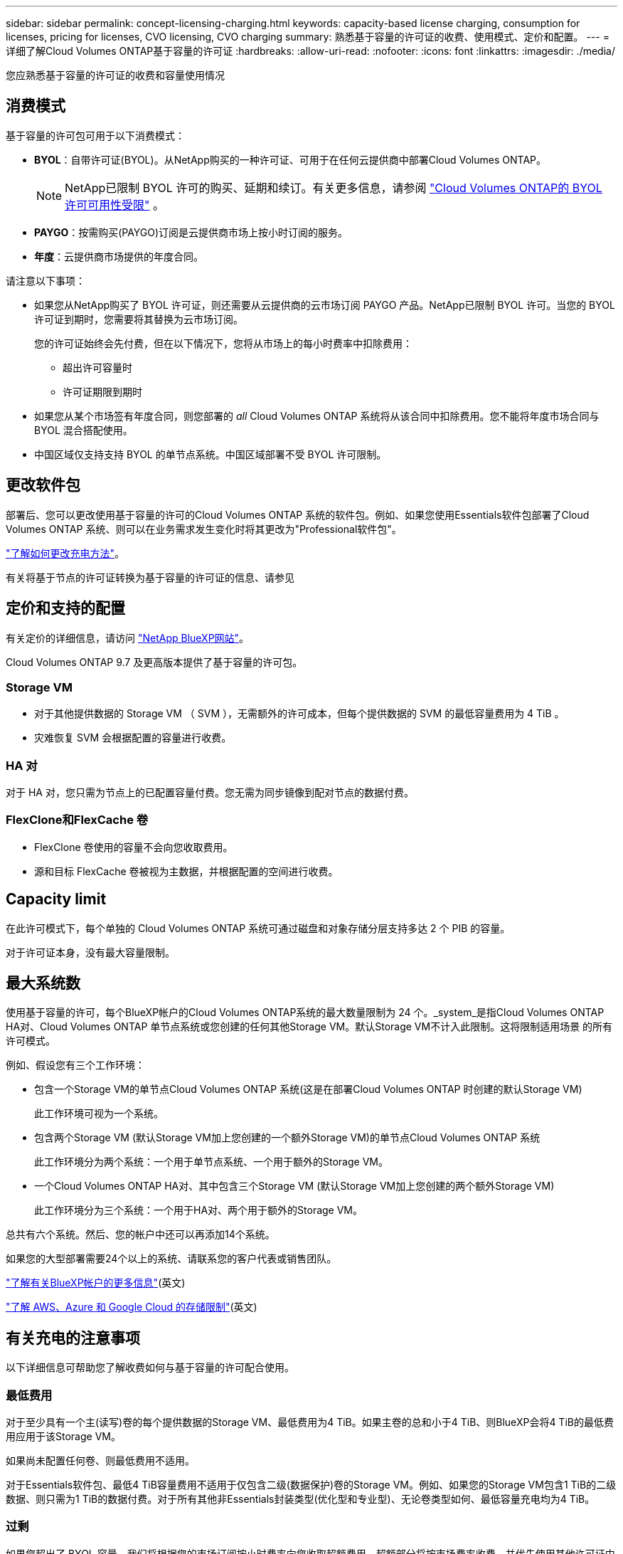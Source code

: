 ---
sidebar: sidebar 
permalink: concept-licensing-charging.html 
keywords: capacity-based license charging, consumption for licenses, pricing for licenses, CVO licensing, CVO charging 
summary: 熟悉基于容量的许可证的收费、使用模式、定价和配置。 
---
= 详细了解Cloud Volumes ONTAP基于容量的许可证
:hardbreaks:
:allow-uri-read: 
:nofooter: 
:icons: font
:linkattrs: 
:imagesdir: ./media/


[role="lead"]
您应熟悉基于容量的许可证的收费和容量使用情况



== 消费模式

基于容量的许可包可用于以下消费模式：

* *BYOL*：自带许可证(BYOL)。从NetApp购买的一种许可证、可用于在任何云提供商中部署Cloud Volumes ONTAP。
+

NOTE: NetApp已限制 BYOL 许可的购买、延期和续订。有关更多信息，请参阅 https://docs.netapp.com/us-en/bluexp-cloud-volumes-ontap/whats-new.html#restricted-availability-of-byol-licensing-for-cloud-volumes-ontap["Cloud Volumes ONTAP的 BYOL 许可可用性受限"^] 。



ifdef::azure[]

+请注意、优化包不支持BYOL。

endif::azure[]

* *PAYGO*：按需购买(PAYGO)订阅是云提供商市场上按小时订阅的服务。
* *年度*：云提供商市场提供的年度合同。


请注意以下事项：

* 如果您从NetApp购买了 BYOL 许可证，则还需要从云提供商的云市场订阅 PAYGO 产品。NetApp已限制 BYOL 许可。当您的 BYOL 许可证到期时，您需要将其替换为云市场订阅。
+
您的许可证始终会先付费，但在以下情况下，您将从市场上的每小时费率中扣除费用：

+
** 超出许可容量时
** 许可证期限到期时


* 如果您从某个市场签有年度合同，则您部署的 _all_ Cloud Volumes ONTAP 系统将从该合同中扣除费用。您不能将年度市场合同与 BYOL 混合搭配使用。
* 中国区域仅支持支持 BYOL 的单节点系统。中国区域部署不受 BYOL 许可限制。




== 更改软件包

部署后、您可以更改使用基于容量的许可的Cloud Volumes ONTAP 系统的软件包。例如、如果您使用Essentials软件包部署了Cloud Volumes ONTAP 系统、则可以在业务需求发生变化时将其更改为"Professional软件包"。

link:task-manage-capacity-licenses.html["了解如何更改充电方法"]。

有关将基于节点的许可证转换为基于容量的许可证的信息、请参见



== 定价和支持的配置

有关定价的详细信息，请访问 https://bluexp.netapp.com/pricing/["NetApp BlueXP网站"^]。

Cloud Volumes ONTAP 9.7 及更高版本提供了基于容量的许可包。



=== Storage VM

* 对于其他提供数据的 Storage VM （ SVM ），无需额外的许可成本，但每个提供数据的 SVM 的最低容量费用为 4 TiB 。
* 灾难恢复 SVM 会根据配置的容量进行收费。




=== HA 对

对于 HA 对，您只需为节点上的已配置容量付费。您无需为同步镜像到配对节点的数据付费。



=== FlexClone和FlexCache 卷

* FlexClone 卷使用的容量不会向您收取费用。
* 源和目标 FlexCache 卷被视为主数据，并根据配置的空间进行收费。




== Capacity limit

在此许可模式下，每个单独的 Cloud Volumes ONTAP 系统可通过磁盘和对象存储分层支持多达 2 个 PIB 的容量。

对于许可证本身，没有最大容量限制。



== 最大系统数

使用基于容量的许可，每个BlueXP帐户的Cloud Volumes ONTAP系统的最大数量限制为 24 个。_system_是指Cloud Volumes ONTAP HA对、Cloud Volumes ONTAP 单节点系统或您创建的任何其他Storage VM。默认Storage VM不计入此限制。这将限制适用场景 的所有许可模式。

例如、假设您有三个工作环境：

* 包含一个Storage VM的单节点Cloud Volumes ONTAP 系统(这是在部署Cloud Volumes ONTAP 时创建的默认Storage VM)
+
此工作环境可视为一个系统。

* 包含两个Storage VM (默认Storage VM加上您创建的一个额外Storage VM)的单节点Cloud Volumes ONTAP 系统
+
此工作环境分为两个系统：一个用于单节点系统、一个用于额外的Storage VM。

* 一个Cloud Volumes ONTAP HA对、其中包含三个Storage VM (默认Storage VM加上您创建的两个额外Storage VM)
+
此工作环境分为三个系统：一个用于HA对、两个用于额外的Storage VM。



总共有六个系统。然后、您的帐户中还可以再添加14个系统。

如果您的大型部署需要24个以上的系统、请联系您的客户代表或销售团队。

https://docs.netapp.com/us-en/bluexp-setup-admin/concept-netapp-accounts.html["了解有关BlueXP帐户的更多信息"^](英文)

https://docs.netapp.com/us-en/cloud-volumes-ontap-relnotes/index.html["了解 AWS、Azure 和 Google Cloud 的存储限制"^](英文)



== 有关充电的注意事项

以下详细信息可帮助您了解收费如何与基于容量的许可配合使用。



=== 最低费用

对于至少具有一个主(读写)卷的每个提供数据的Storage VM、最低费用为4 TiB。如果主卷的总和小于4 TiB、则BlueXP会将4 TiB的最低费用应用于该Storage VM。

如果尚未配置任何卷、则最低费用不适用。

对于Essentials软件包、最低4 TiB容量费用不适用于仅包含二级(数据保护)卷的Storage VM。例如、如果您的Storage VM包含1 TiB的二级数据、则只需为1 TiB的数据付费。对于所有其他非Essentials封装类型(优化型和专业型)、无论卷类型如何、最低容量充电均为4 TiB。



=== 过剩

如果您超出了 BYOL 容量，我们将根据您的市场订阅按小时费率向您收取超额费用。超额部分将按市场费率收费，并优先使用其他许可证中的可用容量。如果您的 BYOL 许可证到期，您需要通过云市场过渡到基于容量的许可模式。



=== Essentials 软件包

通过Essentials软件包、您将按部署类型(HA或单个节点)和卷类型(主卷或二级卷)付费。从高到低的定价按以下顺序进行：_Essentials Primary HA_、_Essentials Primary Single Node_、_Essentials Secondary HA_和_Essentials Secondary Single Node_。或者、当您购买商城合同或接受私人报价时、任何部署或卷类型的容量费用都是相同的。

许可完全取决于在Cloud Volumes ONTAP系统中创建的卷类型：

* Essentials单节点：仅使用一个ONTAP节点在Cloud Volumes ONTAP系统上创建的读/写卷。
* Essentials HA：使用两个ONTAP节点的读/写卷、这些节点可以相互故障转移以实现无中断数据访问。
* Essentials辅助单节点：仅使用一个ONTAP节点在Cloud Volumes ONTAP系统上创建的数据保护(DP)类型卷(通常为只读SnapMirror或SnapVault目标卷)。
+

NOTE: 如果只读/DP卷成为主卷、则BlueXP  会将其视为主数据、并根据卷处于读/写模式的时间计算收费成本。当卷再次设为只读/DP时、BlueXP  会再次将其视为二级数据、并使用数字钱包中最匹配的许可证进行相应收费。

* Essentials二级HA：在使用两个ONTAP节点的Cloud Volumes ONTAP系统上创建的数据保护(DP)类型的卷(通常为只读SnapMirror或SnapVault目标卷)、这些节点可以相互故障转移以实现无中断数据访问。


.BYOL
如果您从NetApp (BYOL)购买了Essentials许可证、但超出了该部署和卷类型的许可容量、则BlueXP数字钱包会对价格较高的Essentials许可证(如果您拥有一个许可证且有可用容量)收取超额费用。这是因为我们首先使用您已购买的可用容量作为预付费容量、然后再向市场收费。如果您的BYOL许可证没有可用容量、则超出的容量将按市场按需每小时费率(PAYGO)收取、并会在您的月度账单中增加成本。

下面是一个示例。假设您已为Essentials软件包获得以下许可证：

* 一个500 TiB _Essentials二级HA_许可证、其已提交容量为500 TiB
* 500 TiB _Essentials单节点_许可证、仅具有100 TiB的已提交容量


另有50 TiB配置在具有二级卷的HA对上。BlueXP数字钱包不会向PAYGO收取50 TiB的费用、而是根据_Essentials Single Node_许可证收取50 TiB的超额费用。该许可证的价格高于_Essentials Secondary HA_、但它会使用您已购买的许可证、并且不会增加您的月度账单成本。

在BlueXP数字钱包中、该50 TiB将显示为已通过_Essentials Single Node_许可证付费。

下面是另一个示例。假设您已为Essentials软件包获得以下许可证：

* 一个500 TiB _Essentials二级HA_许可证、其已提交容量为500 TiB
* 500 TiB _Essentials单节点_许可证、仅具有100 TiB的已提交容量


在包含主卷的HA对上配置另一个100 TiB。您购买的许可证没有已提交的_Essentials主HA_容量。Essentials Primary HA_许可证的价格高于_Essentials Primary Single Node_和_Essentials Secondary HA_许可证的价格。

在此示例中、BlueXP数字钱包按市场费率额外收取100 TiB的超额费用。超额费用将显示在您的月度账单上。

.市场合同或私人报价
如果您在市场合同或私人优惠中购买了Essentials许可证、则BYOL逻辑不适用、您必须具有与此用途完全相同的许可证类型。许可证类型包括卷类型(主或二级)和部署类型(HA或单节点)。

例如、假设您使用Essentials许可证部署Cloud Volumes ONTAP实例。然后、您可以配置读写卷(主单节点)和只读卷(二级单节点)。您的商城合同或私人报价必须包含_Essentials Single Node_和_Essentials Secondary Single Node_的容量、以涵盖配置的容量。不属于您的商城合同或私人优惠的任何已配置容量将按按需每小时费率(PAYGO)收费、并将成本增加到您的月度账单中。
